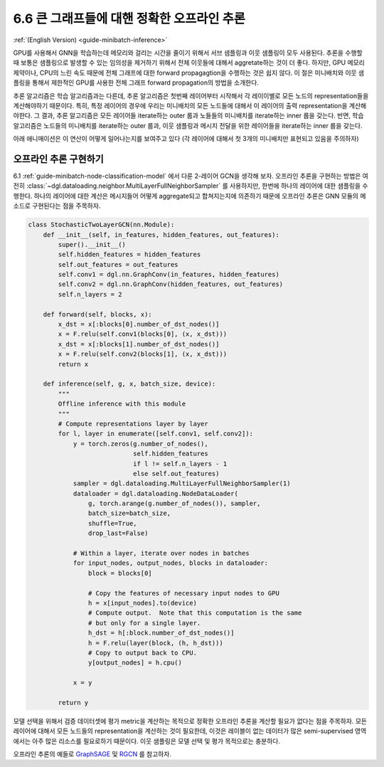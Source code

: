 .. _guide_ko-minibatch-inference:

6.6 큰 그래프들에 대핸 정확한 오프라인 추론
---------------------------------

:ref:`(English Version) <guide-minibatch-inference>`

GPU를 사용해서 GNN을 학습하는데 메모리와 걸리는 시간을 줄이기 위해서 서브 샘플링과 이웃 샘플링이 모두 사용된다. 추론을 수행할 때 보통은 샘플링으로 발생할 수 있는 임의성을 제거하기 위해서 전체 이웃들에 대해서 aggretate하는 것이 더 좋다. 하지만, GPU 메모리 제약이나, CPU의 느린 속도 때문에 전체 그래프에 대한 forward propagagtion을 수행하는 것은 쉽지 않다. 이 절은 미니배치와 이웃 샘플링을 통해서 제한적인 GPU를 사용한 전체 그래프 forward propagation의 방법을 소개한다.

추론 알고리즘은 학습 알고리즘과는 다른데, 추론 알고리즘은 첫번째 레이어부터 시작해서 각 레이이별로 모든 노드의 representation들을 계산해야하기 때문이다. 특히, 특정 레이어의 경우에 우리는 미니배치의 모든 노드들에 대해서 이 레이어의 출력 representation을 계산해야한다. 그 결과, 추론 알고리즘은 모든 레이어들 iterate하는 outer 룹과 노들들의 미니배치를 iterate하는 inner 룹을 갖는다. 반면, 학습 알고리즘은 노드들의 미니배치를 iterate하는 outer 룹과, 이웃 샘플링과 메시지 전달을 위한 레이어들을 iterate하는 inner 룹을 갖는다.

아래 애니매이션은 이 연산이 어떻게 일어나는지를 보여주고 있다 (각 레이어에 대해서 첫 3개의 미니배치만 표현되고 있음을 주의하자)

.. figure:: https://data.dgl.ai/asset/image/guide_6_6_0.gif
   :alt: Imgur

오프라인 추론 구현하기
~~~~~~~~~~~~~~~~

6.1 :ref:`guide-minibatch-node-classification-model` 에서 다룬 2-레이어 GCN을 생각해 보자. 오프라인 추론을 구현하는 방법은 여전히 :class:`~dgl.dataloading.neighbor.MultiLayerFullNeighborSampler` 를 사용하지만, 한번에 하나의 레이어에 대한 샘플링을 수행한다. 하나의 레이어에 대한 계산은 메시지들어 어떻게 aggregate되고 합쳐지는지에 의존하기 때문에 오프라인 추론은 GNN 모듈의 메소드로 구현된다는 점을 주목하자.

.. code:: python

    class StochasticTwoLayerGCN(nn.Module):
        def __init__(self, in_features, hidden_features, out_features):
            super().__init__()
            self.hidden_features = hidden_features
            self.out_features = out_features
            self.conv1 = dgl.nn.GraphConv(in_features, hidden_features)
            self.conv2 = dgl.nn.GraphConv(hidden_features, out_features)
            self.n_layers = 2
    
        def forward(self, blocks, x):
            x_dst = x[:blocks[0].number_of_dst_nodes()]
            x = F.relu(self.conv1(blocks[0], (x, x_dst)))
            x_dst = x[:blocks[1].number_of_dst_nodes()]
            x = F.relu(self.conv2(blocks[1], (x, x_dst)))
            return x
    
        def inference(self, g, x, batch_size, device):
            """
            Offline inference with this module
            """
            # Compute representations layer by layer
            for l, layer in enumerate([self.conv1, self.conv2]):
                y = torch.zeros(g.number_of_nodes(),
                                self.hidden_features
                                if l != self.n_layers - 1
                                else self.out_features)
                sampler = dgl.dataloading.MultiLayerFullNeighborSampler(1)
                dataloader = dgl.dataloading.NodeDataLoader(
                    g, torch.arange(g.number_of_nodes()), sampler,
                    batch_size=batch_size,
                    shuffle=True,
                    drop_last=False)
                
                # Within a layer, iterate over nodes in batches
                for input_nodes, output_nodes, blocks in dataloader:
                    block = blocks[0]
    
                    # Copy the features of necessary input nodes to GPU
                    h = x[input_nodes].to(device)
                    # Compute output.  Note that this computation is the same
                    # but only for a single layer.
                    h_dst = h[:block.number_of_dst_nodes()]
                    h = F.relu(layer(block, (h, h_dst)))
                    # Copy to output back to CPU.
                    y[output_nodes] = h.cpu()

                x = y
    
            return y

모델 선택을 위해서 검증 데이터셋에 평가 metric을 계산하는 목적으로 정확한 오프라인 추론을 계산할 필요가 없다는 점을 주목하자. 모든 레이어에 대해서 모든 노드들의 representation을 계산하는 것이 필요한데, 이것은 레이블이 없는 데이터가 많은 semi-supervised 영역에서는 아주 많은 리소스를 필요로하기 때문이다. 이웃 샘플링은 모델 선택 및 평가 목적으로는 충분하다.

오프라인 추론의 예들로 `GraphSAGE <https://github.com/dmlc/dgl/blob/master/examples/pytorch/graphsage/train_sampling.py>`__ 및 
`RGCN <https://github.com/dmlc/dgl/blob/master/examples/pytorch/rgcn-hetero/entity_classify_mb.py>`__ 를 참고하자.
